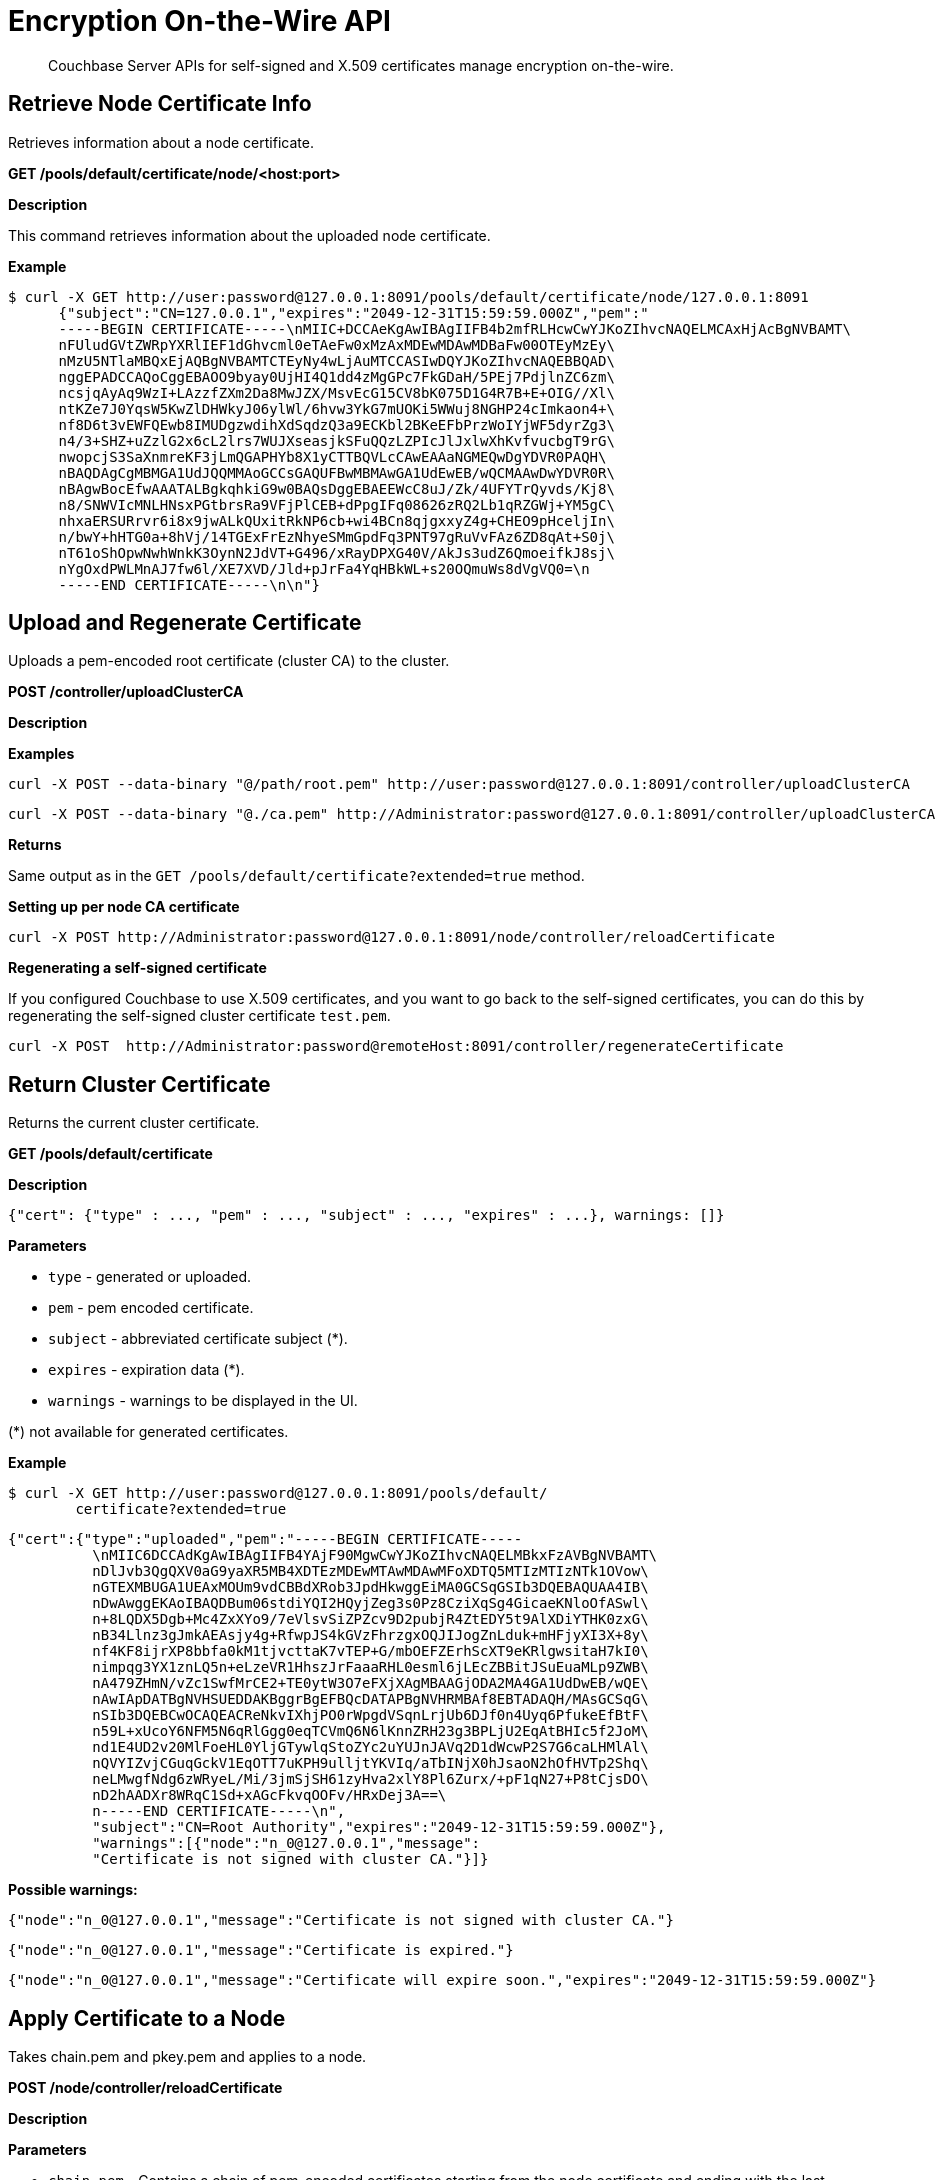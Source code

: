 [#topic_i45_xf2_gw]
= Encryption On-the-Wire API

[abstract]
Couchbase Server APIs for self-signed and X.509 certificates manage encryption on-the-wire.

[#rest_cert_node]
== Retrieve Node Certificate Info

Retrieves information about a node certificate.

*GET /pools/default/certificate/node/<host:port>*

*Description*

This command retrieves information about the uploaded node certificate.

*Example*

 $ curl -X GET http://user:password@127.0.0.1:8091/pools/default/certificate/node/127.0.0.1:8091
       {"subject":"CN=127.0.0.1","expires":"2049-12-31T15:59:59.000Z","pem":"
       -----BEGIN CERTIFICATE-----\nMIIC+DCCAeKgAwIBAgIIFB4b2mfRLHcwCwYJKoZIhvcNAQELMCAxHjAcBgNVBAMT\
       nFUludGVtZWRpYXRlIEF1dGhvcml0eTAeFw0xMzAxMDEwMDAwMDBaFw00OTEyMzEy\
       nMzU5NTlaMBQxEjAQBgNVBAMTCTEyNy4wLjAuMTCCASIwDQYJKoZIhvcNAQEBBQAD\
       nggEPADCCAQoCggEBAOO9byay0UjHI4Q1dd4zMgGPc7FkGDaH/5PEj7PdjlnZC6zm\
       ncsjqAyAq9WzI+LAzzfZXm2Da8MwJZX/MsvEcG15CV8bK075D1G4R7B+E+OIG//Xl\
       ntKZe7J0YqsW5KwZlDHWkyJ06ylWl/6hvw3YkG7mUOKi5WWuj8NGHP24cImkaon4+\
       nf8D6t3vEWFQEwb8IMUDgzwdihXdSqdzQ3a9ECKbl2BKeEFbPrzWoIYjWF5dyrZg3\
       n4/3+SHZ+uZzlG2x6cL2lrs7WUJXseasjkSFuQQzLZPIcJlJxlwXhKvfvucbgT9rG\
       nwopcjS3SaXnmreKF3jLmQGAPHYb8X1yCTTBQVLcCAwEAAaNGMEQwDgYDVR0PAQH\
       nBAQDAgCgMBMGA1UdJQQMMAoGCCsGAQUFBwMBMAwGA1UdEwEB/wQCMAAwDwYDVR0R\
       nBAgwBocEfwAAATALBgkqhkiG9w0BAQsDggEBAEEWcC8uJ/Zk/4UFYTrQyvds/Kj8\
       n8/SNWVIcMNLHNsxPGtbrsRa9VFjPlCEB+dPpgIFq08626zRQ2Lb1qRZGWj+YM5gC\
       nhxaERSURrvr6i8x9jwALkQUxitRkNP6cb+wi4BCn8qjgxxyZ4g+CHEO9pHceljIn\
       n/bwY+hHTG0a+8hVj/14TGExFrEzNhyeSMmGpdFq3PNT97gRuVvFAz6ZD8qAt+S0j\
       nT61oShOpwNwhWnkK3OynN2JdVT+G496/xRayDPXG40V/AkJs3udZ6QmoeifkJ8sj\
       nYgOxdPWLMnAJ7fw6l/XE7XVD/Jld+pJrFa4YqHBkWL+s20OQmuWs8dVgVQ0=\n
       -----END CERTIFICATE-----\n\n"}

[#rest_uploads_ca]
== Upload and Regenerate Certificate

Uploads a pem-encoded root certificate (cluster CA) to the cluster.

*POST /controller/uploadClusterCA*

*Description*

*Examples*

----
curl -X POST --data-binary "@/path/root.pem" http://user:password@127.0.0.1:8091/controller/uploadClusterCA
----

----
curl -X POST --data-binary "@./ca.pem" http://Administrator:password@127.0.0.1:8091/controller/uploadClusterCA
----

*Returns*

Same output as in the `GET /pools/default/certificate?extended=true` method.

*Setting up per node CA certificate*

----
curl -X POST http://Administrator:password@127.0.0.1:8091/node/controller/reloadCertificate
----

*Regenerating a self-signed certificate*

If you configured Couchbase to use X.509 certificates, and you want to go back to the self-signed certificates, you can do this by regenerating the self-signed cluster certificate `test.pem`.

----
curl -X POST  http://Administrator:password@remoteHost:8091/controller/regenerateCertificate
----

[#return_cluster_ca]
== Return Cluster Certificate

Returns the current cluster certificate.

*GET /pools/default/certificate*

*Description*

----
{"cert": {"type" : ..., "pem" : ..., "subject" : ..., "expires" : ...}, warnings: []}
----

*Parameters*

[#ul_jyc_yjk_1y]
* `type` - generated or uploaded.
* `pem` - pem encoded certificate.
* `subject` - abbreviated certificate subject (*).
* `expires` - expiration data (*).
* `warnings` - warnings to be displayed in the UI.

(*) not available for generated certificates.

*Example*

 $ curl -X GET http://user:password@127.0.0.1:8091/pools/default/
         certificate?extended=true

----
{"cert":{"type":"uploaded","pem":"-----BEGIN CERTIFICATE-----
          \nMIIC6DCCAdKgAwIBAgIIFB4YAjF90MgwCwYJKoZIhvcNAQELMBkxFzAVBgNVBAMT\
          nDlJvb3QgQXV0aG9yaXR5MB4XDTEzMDEwMTAwMDAwMFoXDTQ5MTIzMTIzNTk1OVow\
          nGTEXMBUGA1UEAxMOUm9vdCBBdXRob3JpdHkwggEiMA0GCSqGSIb3DQEBAQUAA4IB\
          nDwAwggEKAoIBAQDBum06stdiYQI2HQyjZeg3s0Pz8CziXqSg4GicaeKNloOfASwl\
          n+8LQDX5Dgb+Mc4ZxXYo9/7eVlsvSiZPZcv9D2pubjR4ZtEDY5t9AlXDiYTHK0zxG\
          nB34Llnz3gJmkAEAsjy4g+RfwpJS4kGVzFhrzgxOQJIJogZnLduk+mHFjyXI3X+8y\
          nf4KF8ijrXP8bbfa0kM1tjvcttaK7vTEP+G/mbOEFZErhScXT9eKRlgwsitaH7kI0\
          nimpqg3YX1znLQ5n+eLzeVR1HhszJrFaaaRHL0esml6jLEcZBBitJSuEuaMLp9ZWB\
          nA479ZHmN/vZc1SwfMrCE2+TE0ytW3O7eFXjXAgMBAAGjODA2MA4GA1UdDwEB/wQE\
          nAwIApDATBgNVHSUEDDAKBggrBgEFBQcDATAPBgNVHRMBAf8EBTADAQH/MAsGCSqG\
          nSIb3DQEBCwOCAQEACReNkvIXhjPO0rWpgdVSqnLrjUb6DJf0n4Uyq6PfukeEfBtF\
          n59L+xUcoY6NFM5N6qRlGgg0eqTCVmQ6N6lKnnZRH23g3BPLjU2EqAtBHIc5f2JoM\
          nd1E4UD2v20MlFoeHL0YljGTywlqStoZYc2uYUJnJAVq2D1dWcwP2S7G6caLHMlAl\
          nQVYIZvjCGuqGckV1EqOTT7uKPH9ulljtYKVIq/aTbINjX0hJsaoN2hOfHVTp2Shq\
          neLMwgfNdg6zWRyeL/Mi/3jmSjSH61zyHva2xlY8Pl6Zurx/+pF1qN27+P8tCjsDO\
          nD2hAADXr8WRqC1Sd+xAGcFkvqOOFv/HRxDej3A==\
          n-----END CERTIFICATE-----\n",
          "subject":"CN=Root Authority","expires":"2049-12-31T15:59:59.000Z"},
          "warnings":[{"node":"n_0@127.0.0.1","message":
          "Certificate is not signed with cluster CA."}]}
----

*Possible warnings:*

----
{"node":"n_0@127.0.0.1","message":"Certificate is not signed with cluster CA."}
----

----
{"node":"n_0@127.0.0.1","message":"Certificate is expired."}
----

----
{"node":"n_0@127.0.0.1","message":"Certificate will expire soon.","expires":"2049-12-31T15:59:59.000Z"}
----

[#rest_reload]
== Apply Certificate to a Node

Takes chain.pem and pkey.pem and applies to a node.

*POST /node/controller/reloadCertificate*

*Description*

*Parameters*

[#ul_yh4_lkk_1y]
* `chain.pem` - Contains a chain of pem-encoded certificates starting from the node certificate and ending with the last intermediate certificate that precedes the cluster certificate.
* `pkey.pem` - Contains the pem-encoded private key for the node certificate.

*Example*

----
curl -X POST http://user:password@127.0.0.1:8091/node/controller/reloadCertificate
----

*Returns*

[#ul_zh4_lkk_1y]
* `200` - If it is a success
* `400` - An error message if it failed.
